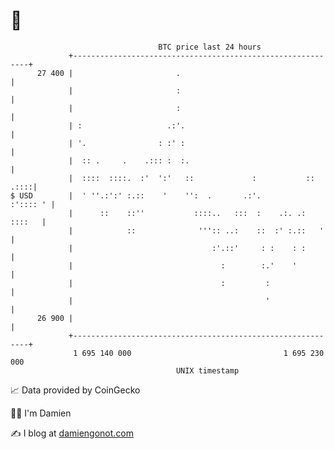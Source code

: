 * 👋

#+begin_example
                                    BTC price last 24 hours                    
                +------------------------------------------------------------+ 
         27 400 |                       .                                    | 
                |                       :                                    | 
                |                       :                                    | 
                | :                   .:'.                                   | 
                | '.                : :' :                                   | 
                |  :: .     .    .::: :  :.                                  | 
                |  ::::  ::::.  :'  ':'   ::             :           :: .::::| 
   $ USD        |  ' ''.:':' :.::    '    '':  .       .:'.         :':::: ' | 
                |      ::    ::''           ::::..   :::  :    .:. .: ::::   | 
                |            ::              ''':: ..:    ::  :' :.::   '    | 
                |                               :'.::'     : :    : :        | 
                |                                 :        :.'    '          | 
                |                                 :         :                | 
                |                                           '                | 
         26 900 |                                                            | 
                +------------------------------------------------------------+ 
                 1 695 140 000                                  1 695 230 000  
                                        UNIX timestamp                         
#+end_example
📈 Data provided by CoinGecko

🧑‍💻 I'm Damien

✍️ I blog at [[https://www.damiengonot.com][damiengonot.com]]
